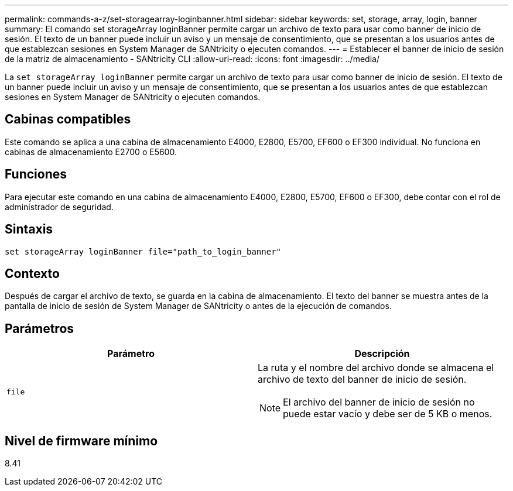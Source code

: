 ---
permalink: commands-a-z/set-storagearray-loginbanner.html 
sidebar: sidebar 
keywords: set, storage, array, login, banner 
summary: El comando set storageArray loginBanner permite cargar un archivo de texto para usar como banner de inicio de sesión. El texto de un banner puede incluir un aviso y un mensaje de consentimiento, que se presentan a los usuarios antes de que establezcan sesiones en System Manager de SANtricity o ejecuten comandos. 
---
= Establecer el banner de inicio de sesión de la matriz de almacenamiento - SANtricity CLI
:allow-uri-read: 
:icons: font
:imagesdir: ../media/


[role="lead"]
La `set storageArray loginBanner` permite cargar un archivo de texto para usar como banner de inicio de sesión. El texto de un banner puede incluir un aviso y un mensaje de consentimiento, que se presentan a los usuarios antes de que establezcan sesiones en System Manager de SANtricity o ejecuten comandos.



== Cabinas compatibles

Este comando se aplica a una cabina de almacenamiento E4000, E2800, E5700, EF600 o EF300 individual. No funciona en cabinas de almacenamiento E2700 o E5600.



== Funciones

Para ejecutar este comando en una cabina de almacenamiento E4000, E2800, E5700, EF600 o EF300, debe contar con el rol de administrador de seguridad.



== Sintaxis

[source, cli]
----
set storageArray loginBanner file="path_to_login_banner"
----


== Contexto

Después de cargar el archivo de texto, se guarda en la cabina de almacenamiento. El texto del banner se muestra antes de la pantalla de inicio de sesión de System Manager de SANtricity o antes de la ejecución de comandos.



== Parámetros

[cols="2*"]
|===
| Parámetro | Descripción 


 a| 
`file`
 a| 
La ruta y el nombre del archivo donde se almacena el archivo de texto del banner de inicio de sesión.

[NOTE]
====
El archivo del banner de inicio de sesión no puede estar vacío y debe ser de 5 KB o menos.

====
|===


== Nivel de firmware mínimo

8.41
